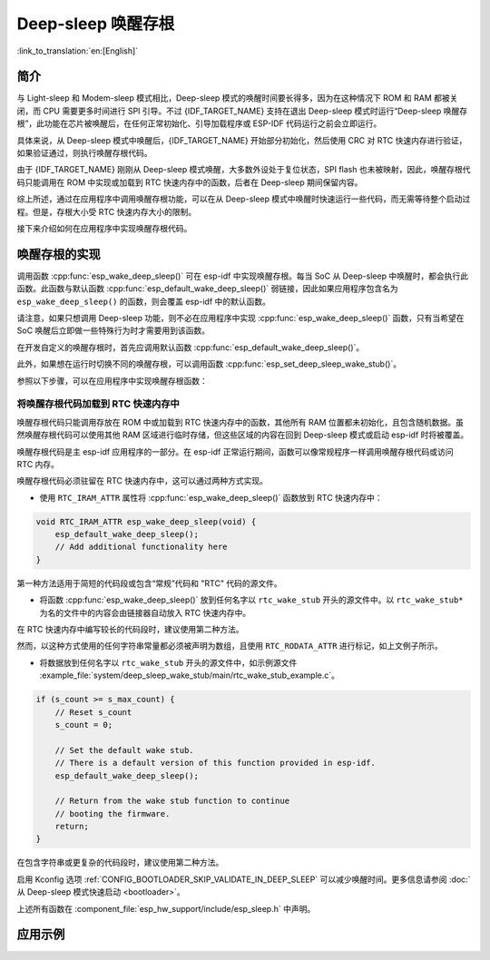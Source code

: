 Deep-sleep 唤醒存根
===================

:link_to_translation:`en:[English]`

简介
----

与 Light-sleep 和 Modem-sleep 模式相比，Deep-sleep 模式的唤醒时间要长得多，因为在这种情况下 ROM 和 RAM 都被关闭，而 CPU 需要更多时间进行 SPI 引导。不过 {IDF_TARGET_NAME} 支持在退出 Deep-sleep 模式时运行“Deep-sleep 唤醒存根”，此功能在芯片被唤醒后，在任何正常初始化、引导加载程序或 ESP-IDF 代码运行之前会立即运行。

具体来说，从 Deep-sleep 模式中唤醒后，{IDF_TARGET_NAME} 开始部分初始化，然后使用 CRC 对 RTC 快速内存进行验证，如果验证通过，则执行唤醒存根代码。

由于 {IDF_TARGET_NAME} 刚刚从 Deep-sleep 模式唤醒，大多数外设处于复位状态，SPI flash 也未被映射，因此，唤醒存根代码只能调用在 ROM 中实现或加载到 RTC 快速内存中的函数，后者在 Deep-sleep 期间保留内容。

综上所述，通过在应用程序中调用唤醒存根功能，可以在从 Deep-sleep 模式中唤醒时快速运行一些代码，而无需等待整个启动过程。但是，存根大小受 RTC 快速内存大小的限制。

.. only:: SOC_RTC_SLOW_MEM_SUPPORTED

    {IDF_TARGET_NAME} 支持 RTC 快速内存和 RTC 慢速内存。唤醒存根代码应加载到 RTC 快速内存中，代码使用的数据应存储到 RTC 快速内存或 RTC 慢速内存中。

.. only:: not SOC_RTC_SLOW_MEM_SUPPORTED

    {IDF_TARGET_NAME} 仅支持 RTC 快速内存，唤醒存根代码及其使用的数据应加载到 RTC 快速内存中。

接下来介绍如何在应用程序中实现唤醒存根代码。

唤醒存根的实现
--------------

调用函数 :cpp:func:`esp_wake_deep_sleep()` 可在 esp-idf 中实现唤醒存根。每当 SoC 从 Deep-sleep 中唤醒时，都会执行此函数。此函数与默认函数 :cpp:func:`esp_default_wake_deep_sleep()` 弱链接，因此如果应用程序包含名为 ``esp_wake_deep_sleep()`` 的函数，则会覆盖 esp-idf 中的默认函数。

请注意，如果只想调用 Deep-sleep 功能，则不必在应用程序中实现 :cpp:func:`esp_wake_deep_sleep()` 函数，只有当希望在 SoC 唤醒后立即做一些特殊行为时才需要用到该函数。

在开发自定义的唤醒存根时，首先应调用默认函数 :cpp:func:`esp_default_wake_deep_sleep()`。

此外，如果想在运行时切换不同的唤醒存根，可以调用函数 :cpp:func:`esp_set_deep_sleep_wake_stub()`。

参照以下步骤，可以在应用程序中实现唤醒存根函数：

.. list::

    - 将唤醒存根代码加载到 RTC 快速内存中
    :SOC_RTC_SLOW_MEM_SUPPORTED: - 将数据加载到 RTC 内存中
    :not SOC_RTC_SLOW_MEM_SUPPORTED: - 将数据加载到 RTC 快速内存中

将唤醒存根代码加载到 RTC 快速内存中
^^^^^^^^^^^^^^^^^^^^^^^^^^^^^^^^^^^

唤醒存根代码只能调用存放在 ROM 中或加载到 RTC 快速内存中的函数，其他所有 RAM 位置都未初始化，且包含随机数据。虽然唤醒存根代码可以使用其他 RAM 区域进行临时存储，但这些区域的内容在回到 Deep-sleep 模式或启动 esp-idf 时将被覆盖。

唤醒存根代码是主 esp-idf 应用程序的一部分。在 esp-idf 正常运行期间，函数可以像常规程序一样调用唤醒存根代码或访问 RTC 内存。

唤醒存根代码必须驻留在 RTC 快速内存中，这可以通过两种方式实现。

- 使用 ``RTC_IRAM_ATTR`` 属性将 :cpp:func:`esp_wake_deep_sleep()` 函数放到 RTC 快速内存中：

.. code:: c

    void RTC_IRAM_ATTR esp_wake_deep_sleep(void) {
        esp_default_wake_deep_sleep();
        // Add additional functionality here
    }

第一种方法适用于简短的代码段或包含“常规”代码和 "RTC" 代码的源文件。

- 将函数 :cpp:func:`esp_wake_deep_sleep()` 放到任何名字以 ``rtc_wake_stub`` 开头的源文件中。以 ``rtc_wake_stub*`` 为名的文件中的内容会由链接器自动放入 RTC 快速内存中。

在 RTC 快速内存中编写较长的代码段时，建议使用第二种方法。

.. only:: SOC_RTC_SLOW_MEM_SUPPORTED

    将唤醒存根数据加载到 RTC 内存中
    ^^^^^^^^^^^^^^^^^^^^^^^^^^^^^^^

    RTC 内存必须包含唤醒存根代码使用的只读数据。除非是从 Deep-sleep 中唤醒，其他所有 SoC 重新启动时，RTC 内存中的数据会被初始化。从 Deep-sleep 中唤醒时，将保留进入睡眠前存在的数据。唤醒存根代码使用的数据必须驻留在 RTC 内存（RTC 快速内存或 RTC 慢速内存）中。

    有两种方法可以指定此数据：

    - 使用 ``RTC_DATA_ATTR`` 和 ``RTC_RODATA_ATTR`` 属性分别指定可写和只读数据。

    .. code:: c

        RTC_DATA_ATTR int wake_count;

        void RTC_IRAM_ATTR esp_wake_deep_sleep(void) {
            esp_default_wake_deep_sleep();
            static RTC_RODATA_ATTR const char fmt_str[] = "Wake count %d\n";
            esp_rom_printf(fmt_str, wake_count++);
        }

    这些数据被存放在 RTC 内存区域中，可以通过名为 :ref:`CONFIG_{IDF_TARGET_CFG_PREFIX}_RTCDATA_IN_FAST_MEM` 的 menuconfig 选项进行配置，且此选项允许为 ULP 程序保留慢速内存区域。在默认选项中，这些数据被放入 RTC 慢速内存中，一旦启用上述选项，标记有 ``RTC_DATA_ATTR`` 和 ``RTC_RODATA_ATTR`` 的数据将被放入 RTC 快速内存中。此选项依赖于 :ref:`CONFIG_FREERTOS_UNICORE` 选项，因为 RTC 快速内存只能由 PRO_CPU 访问。

    .. only:: esp32

        此选项依赖于 :ref:`CONFIG_FREERTOS_UNICORE` 选项，因为只有 PRO_CPU 才能访问 RTC 快速内存。

        ``RTC_FAST_ATTR`` 和 ``RTC_SLOW_ATTR`` 属性可分别用于指定被强制放入 RTC 快速内存和 RTC 慢速内存中的数据。对标记为 ``RTC_FAST_ATTR`` 的数据的任何访问都仅由 PRO_CPU 允许。

    .. only:: esp32s2 or esp32s3

        ``RTC_FAST_ATTR`` 和 ``RTC_SLOW_ATTR`` 属性分别可用于指定被强制放入 RTC 快速内存和 RTC 慢速内存中的数据。


.. only:: not SOC_RTC_SLOW_MEM_SUPPORTED

    将唤醒存根数据加载到 RTC 快速内存中
    ^^^^^^^^^^^^^^^^^^^^^^^^^^^^^^^^^^^

    唤醒存根代码使用的数据必须驻留在 RTC 快速内存中。

    有两种方法可以指定此数据：

    - 使用 ``RTC_DATA_ATTR`` 和 ``RTC_RODATA_ATTR`` 属性分别指定可写和只读数据。

    .. code:: c

        RTC_DATA_ATTR int wake_count;

        void RTC_IRAM_ATTR esp_wake_deep_sleep(void) {
            esp_default_wake_deep_sleep();
            static RTC_RODATA_ATTR const char fmt_str[] = "Wake count %d\n";
            esp_rom_printf(fmt_str, wake_count++);
        }

    ``RTC_FAST_ATTR`` 和 ``RTC_SLOW_ATTR`` 属性可分别用于指定将被强制放入 RTC 快速内存和 RTC 慢速内存中的数据。但 {IDF_TARGET_NAME} 仅支持 RTC 快速内存，因此上述两个属性都将映射到 RTC 快速内存中。

然而，以这种方式使用的任何字符串常量都必须被声明为数组，且使用 ``RTC_RODATA_ATTR`` 进行标记，如上文例子所示。

- 将数据放到任何名字以 ``rtc_wake_stub`` 开头的源文件中，如示例源文件 :example_file:`system/deep_sleep_wake_stub/main/rtc_wake_stub_example.c`。

.. code:: c

    if (s_count >= s_max_count) {
        // Reset s_count
        s_count = 0;

        // Set the default wake stub.
        // There is a default version of this function provided in esp-idf.
        esp_default_wake_deep_sleep();

        // Return from the wake stub function to continue
        // booting the firmware.
        return;
    }

在包含字符串或更复杂的代码段时，建议使用第二种方法。

启用 Kconfig 选项 :ref:`CONFIG_BOOTLOADER_SKIP_VALIDATE_IN_DEEP_SLEEP` 可以减少唤醒时间。更多信息请参阅 :doc:`从 Deep-sleep 模式快速启动 <bootloader>`。

上述所有函数在 :component_file:`esp_hw_support/include/esp_sleep.h` 中声明。

应用示例
---------------

.. only:: SOC_RTC_FAST_MEM_SUPPORTED

    - :example:`system/deep_sleep_wake_stub` 演示如何使用 {IDF_TARGET_NAME} 上的深度睡眠唤醒存根，以便在唤醒后立即执行一些任务（唤醒存根代码），然后再返回睡眠状态。
